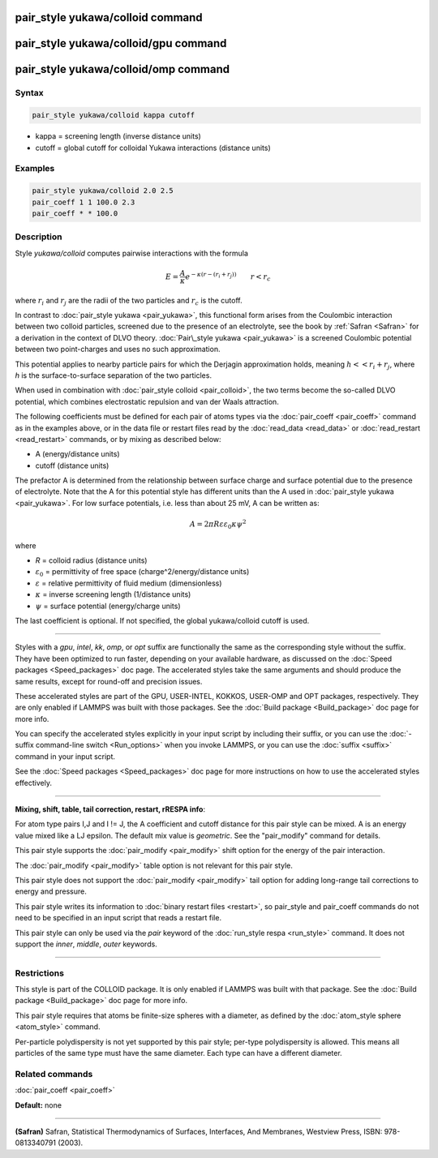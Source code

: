 .. index:: pair_style yukawa/colloid

pair_style yukawa/colloid command
=================================

pair_style yukawa/colloid/gpu command
=====================================

pair_style yukawa/colloid/omp command
=====================================

Syntax
""""""

.. code-block:: LAMMPS

   pair_style yukawa/colloid kappa cutoff

* kappa = screening length (inverse distance units)
* cutoff = global cutoff for colloidal Yukawa interactions (distance units)

Examples
""""""""

.. code-block:: LAMMPS

   pair_style yukawa/colloid 2.0 2.5
   pair_coeff 1 1 100.0 2.3
   pair_coeff * * 100.0

Description
"""""""""""

Style *yukawa/colloid* computes pairwise interactions with the formula

.. math::

   E = \frac{A}{\kappa} e^{- \kappa (r - (r_i + r_j))} \qquad r < r_c

where :math:`r_i` and :math:`r_j` are the radii of the two particles
and :math:`r_c` is the cutoff.

In contrast to :doc:`pair_style yukawa <pair_yukawa>`, this functional
form arises from the Coulombic interaction between two colloid
particles, screened due to the presence of an electrolyte, see the
book by :ref:`Safran <Safran>` for a derivation in the context of DLVO
theory.  :doc:`Pair\_style yukawa <pair_yukawa>` is a screened Coulombic
potential between two point-charges and uses no such approximation.

This potential applies to nearby particle pairs for which the Derjagin
approximation holds, meaning :math:`h << r_i + r_j`, where *h* is the
surface-to-surface separation of the two particles.

When used in combination with :doc:`pair_style colloid <pair_colloid>`,
the two terms become the so-called DLVO potential, which combines
electrostatic repulsion and van der Waals attraction.

The following coefficients must be defined for each pair of atoms
types via the :doc:`pair_coeff <pair_coeff>` command as in the examples
above, or in the data file or restart files read by the
:doc:`read_data <read_data>` or :doc:`read_restart <read_restart>`
commands, or by mixing as described below:

* A (energy/distance units)
* cutoff (distance units)

The prefactor A is determined from the relationship between surface
charge and surface potential due to the presence of electrolyte.  Note
that the A for this potential style has different units than the A
used in :doc:`pair_style yukawa <pair_yukawa>`.  For low surface
potentials, i.e. less than about 25 mV, A can be written as:

.. math::

   A = 2 \pi R\varepsilon\varepsilon_0 \kappa \psi^2

where

* *R* = colloid radius (distance units)
* :math:`\varepsilon_0` = permittivity of free space (charge\^2/energy/distance units)
* :math:`\varepsilon` = relative permittivity of fluid medium (dimensionless)
* :math:`\kappa` = inverse screening length (1/distance units)
* :math:`\psi` = surface potential (energy/charge units)

The last coefficient is optional.  If not specified, the global
yukawa/colloid cutoff is used.

----------

Styles with a *gpu*\ , *intel*\ , *kk*\ , *omp*\ , or *opt* suffix are
functionally the same as the corresponding style without the suffix.
They have been optimized to run faster, depending on your available
hardware, as discussed on the :doc:`Speed packages <Speed_packages>` doc
page.  The accelerated styles take the same arguments and should
produce the same results, except for round-off and precision issues.

These accelerated styles are part of the GPU, USER-INTEL, KOKKOS,
USER-OMP and OPT packages, respectively.  They are only enabled if
LAMMPS was built with those packages.  See the :doc:`Build package <Build_package>` doc page for more info.

You can specify the accelerated styles explicitly in your input script
by including their suffix, or you can use the :doc:`-suffix command-line switch <Run_options>` when you invoke LAMMPS, or you can use the
:doc:`suffix <suffix>` command in your input script.

See the :doc:`Speed packages <Speed_packages>` doc page for more
instructions on how to use the accelerated styles effectively.

----------

**Mixing, shift, table, tail correction, restart, rRESPA info**\ :

For atom type pairs I,J and I != J, the A coefficient and cutoff
distance for this pair style can be mixed.  A is an energy value mixed
like a LJ epsilon.  The default mix value is *geometric*\ .  See the
"pair\_modify" command for details.

This pair style supports the :doc:`pair_modify <pair_modify>` shift
option for the energy of the pair interaction.

The :doc:`pair_modify <pair_modify>` table option is not relevant
for this pair style.

This pair style does not support the :doc:`pair_modify <pair_modify>`
tail option for adding long-range tail corrections to energy and
pressure.

This pair style writes its information to :doc:`binary restart files <restart>`, so pair\_style and pair\_coeff commands do not need
to be specified in an input script that reads a restart file.

This pair style can only be used via the *pair* keyword of the
:doc:`run_style respa <run_style>` command.  It does not support the
*inner*\ , *middle*\ , *outer* keywords.

----------

Restrictions
""""""""""""

This style is part of the COLLOID package.  It is only enabled if
LAMMPS was built with that package.  See the :doc:`Build package <Build_package>` doc page for more info.

This pair style requires that atoms be finite-size spheres with a
diameter, as defined by the :doc:`atom_style sphere <atom_style>`
command.

Per-particle polydispersity is not yet supported by this pair style;
per-type polydispersity is allowed.  This means all particles of the
same type must have the same diameter.  Each type can have a different
diameter.

Related commands
""""""""""""""""

:doc:`pair_coeff <pair_coeff>`

**Default:** none

----------

.. _Safran:

**(Safran)** Safran, Statistical Thermodynamics of Surfaces, Interfaces,
And Membranes, Westview Press, ISBN: 978-0813340791 (2003).
